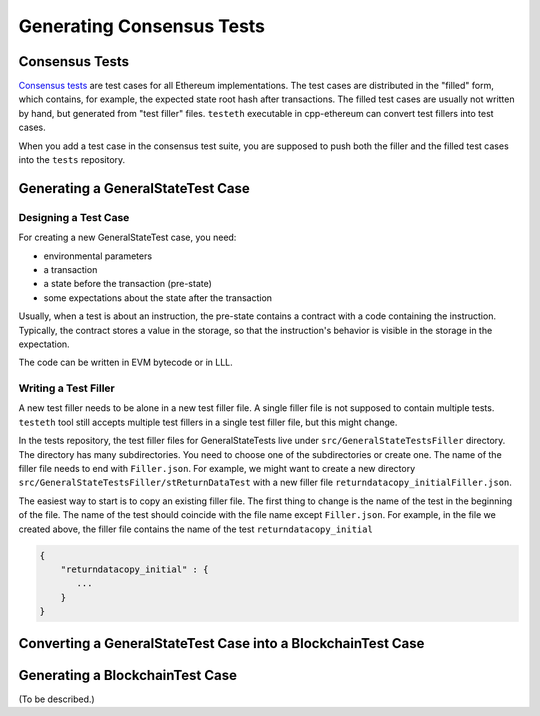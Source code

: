 ==========================
Generating Consensus Tests
==========================

Consensus Tests
===============

`Consensus tests`_ are test cases for all Ethereum implementations.
The test cases are distributed in the "filled" form, which contains, for example, the expected state root hash after transactions.
The filled test cases are usually not written by hand, but generated from "test filler" files.
``testeth`` executable in cpp-ethereum can convert test fillers into test cases.

When you add a test case in the consensus test suite, you are supposed to push both the filler and the filled test cases into the ``tests`` repository.

.. _`Consensus tests`: https://github.com/ethereum/tests

Generating a GeneralStateTest Case
==================================

Designing a Test Case
---------------------

For creating a new GeneralStateTest case, you need:

* environmental parameters
* a transaction
* a state before the transaction (pre-state)
* some expectations about the state after the transaction

Usually, when a test is about an instruction, the pre-state contains a contract with
a code containing the instruction.  Typically, the contract stores a value in the storage,
so that the instruction's behavior is visible in the storage in the expectation.

The code can be written in EVM bytecode or in LLL.

Writing a Test Filler
---------------------

A new test filler needs to be alone in a new test filler file.  A single filler file is not supposed to contain multiple tests.  ``testeth`` tool still accepts multiple test fillers in a single test filler file, but this might change.

In the tests repository, the test filler files for GeneralStateTests live under ``src/GeneralStateTestsFiller`` directory.
The directory has many subdirectories.  You need to choose one of the subdirectories or create one.  The name of the filler file needs to end with ``Filler.json``.  For example, we might want to create a new directory ``src/GeneralStateTestsFiller/stReturnDataTest`` with a new filler file ``returndatacopy_initialFiller.json``.

The easiest way to start is to copy an existing filler file.  The first thing to change is the name of the test in the beginning of the file. The name of the test should coincide with the file name except ``Filler.json``. For example, in the file we created above, the filler file contains the name of the test ``returndatacopy_initial``

.. code::

   {
       "returndatacopy_initial" : {
          ...
       }
   }





Converting a GeneralStateTest Case into a BlockchainTest Case
=============================================================




Generating a BlockchainTest Case
================================

(To be described.)
